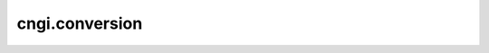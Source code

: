 cngi.conversion
===================

.. automodsumm:: cngi.conversion
   :toctree: api
   :nosignatures:
   :functions-only:
